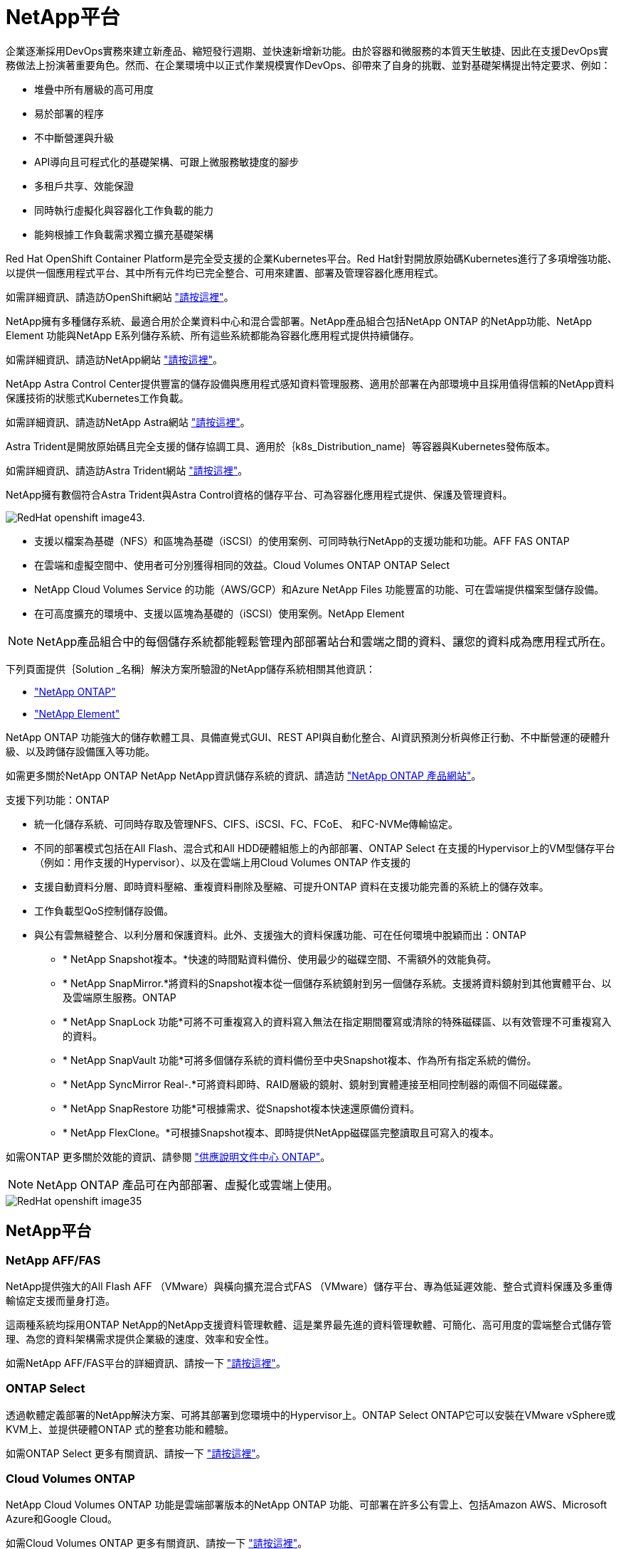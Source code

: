 = NetApp平台
:allow-uri-read: 


企業逐漸採用DevOps實務來建立新產品、縮短發行週期、並快速新增新功能。由於容器和微服務的本質天生敏捷、因此在支援DevOps實務做法上扮演著重要角色。然而、在企業環境中以正式作業規模實作DevOps、卻帶來了自身的挑戰、並對基礎架構提出特定要求、例如：

* 堆疊中所有層級的高可用度
* 易於部署的程序
* 不中斷營運與升級
* API導向且可程式化的基礎架構、可跟上微服務敏捷度的腳步
* 多租戶共享、效能保證
* 同時執行虛擬化與容器化工作負載的能力
* 能夠根據工作負載需求獨立擴充基礎架構


Red Hat OpenShift Container Platform是完全受支援的企業Kubernetes平台。Red Hat針對開放原始碼Kubernetes進行了多項增強功能、以提供一個應用程式平台、其中所有元件均已完全整合、可用來建置、部署及管理容器化應用程式。

如需詳細資訊、請造訪OpenShift網站 https://www.openshift.com["請按這裡"]。

NetApp擁有多種儲存系統、最適合用於企業資料中心和混合雲部署。NetApp產品組合包括NetApp ONTAP 的NetApp功能、NetApp Element 功能與NetApp E系列儲存系統、所有這些系統都能為容器化應用程式提供持續儲存。

如需詳細資訊、請造訪NetApp網站 https://www.netapp.com["請按這裡"]。

NetApp Astra Control Center提供豐富的儲存設備與應用程式感知資料管理服務、適用於部署在內部環境中且採用值得信賴的NetApp資料保護技術的狀態式Kubernetes工作負載。

如需詳細資訊、請造訪NetApp Astra網站 https://cloud.netapp.com/astra["請按這裡"]。

Astra Trident是開放原始碼且完全支援的儲存協調工具、適用於｛k8s_Distribution_name｝等容器與Kubernetes發佈版本。

如需詳細資訊、請造訪Astra Trident網站 https://docs.netapp.com/us-en/trident/index.html["請按這裡"]。

[role="normal"]
NetApp擁有數個符合Astra Trident與Astra Control資格的儲存平台、可為容器化應用程式提供、保護及管理資料。

image::redhat_openshift_image43.png[RedHat openshift image43.]

* 支援以檔案為基礎（NFS）和區塊為基礎（iSCSI）的使用案例、可同時執行NetApp的支援功能和功能。AFF FAS ONTAP
* 在雲端和虛擬空間中、使用者可分別獲得相同的效益。Cloud Volumes ONTAP ONTAP Select
* NetApp Cloud Volumes Service 的功能（AWS/GCP）和Azure NetApp Files 功能豐富的功能、可在雲端提供檔案型儲存設備。


* 在可高度擴充的環境中、支援以區塊為基礎的（iSCSI）使用案例。NetApp Element



NOTE: NetApp產品組合中的每個儲存系統都能輕鬆管理內部部署站台和雲端之間的資料、讓您的資料成為應用程式所在。

下列頁面提供｛Solution _名稱｝解決方案所驗證的NetApp儲存系統相關其他資訊：

* link:{ontap_page_link}["NetApp ONTAP"]


* link:{element_page_link}["NetApp Element"]


[role="normal"]
NetApp ONTAP 功能強大的儲存軟體工具、具備直覺式GUI、REST API與自動化整合、AI資訊預測分析與修正行動、不中斷營運的硬體升級、以及跨儲存設備匯入等功能。

如需更多關於NetApp ONTAP NetApp NetApp資訊儲存系統的資訊、請造訪 https://www.netapp.com/data-management/ontap-data-management-software/["NetApp ONTAP 產品網站"^]。

支援下列功能：ONTAP

* 統一化儲存系統、可同時存取及管理NFS、CIFS、iSCSI、FC、FCoE、 和FC-NVMe傳輸協定。
* 不同的部署模式包括在All Flash、混合式和All HDD硬體組態上的內部部署、ONTAP Select 在支援的Hypervisor上的VM型儲存平台（例如：用作支援的Hypervisor）、以及在雲端上用Cloud Volumes ONTAP 作支援的
* 支援自動資料分層、即時資料壓縮、重複資料刪除及壓縮、可提升ONTAP 資料在支援功能完善的系統上的儲存效率。
* 工作負載型QoS控制儲存設備。
* 與公有雲無縫整合、以利分層和保護資料。此外、支援強大的資料保護功能、可在任何環境中脫穎而出：ONTAP
+
** * NetApp Snapshot複本。*快速的時間點資料備份、使用最少的磁碟空間、不需額外的效能負荷。
** * NetApp SnapMirror.*將資料的Snapshot複本從一個儲存系統鏡射到另一個儲存系統。支援將資料鏡射到其他實體平台、以及雲端原生服務。ONTAP
** * NetApp SnapLock 功能*可將不可重複寫入的資料寫入無法在指定期間覆寫或清除的特殊磁碟區、以有效管理不可重複寫入的資料。
** * NetApp SnapVault 功能*可將多個儲存系統的資料備份至中央Snapshot複本、作為所有指定系統的備份。
** * NetApp SyncMirror Real-.*可將資料即時、RAID層級的鏡射、鏡射到實體連接至相同控制器的兩個不同磁碟叢。
** * NetApp SnapRestore 功能*可根據需求、從Snapshot複本快速還原備份資料。
** * NetApp FlexClone。*可根據Snapshot複本、即時提供NetApp磁碟區完整讀取且可寫入的複本。




如需ONTAP 更多關於效能的資訊、請參閱 https://docs.netapp.com/us-en/ontap/index.html["供應說明文件中心 ONTAP"^]。


NOTE: NetApp ONTAP 產品可在內部部署、虛擬化或雲端上使用。

image::redhat_openshift_image35.png[RedHat openshift image35]



== NetApp平台



=== NetApp AFF/FAS

NetApp提供強大的All Flash AFF （VMware）與橫向擴充混合式FAS （VMware）儲存平台、專為低延遲效能、整合式資料保護及多重傳輸協定支援而量身打造。

這兩種系統均採用ONTAP NetApp的NetApp支援資料管理軟體、這是業界最先進的資料管理軟體、可簡化、高可用度的雲端整合式儲存管理、為您的資料架構需求提供企業級的速度、效率和安全性。

如需NetApp AFF/FAS平台的詳細資訊、請按一下 https://docs.netapp.com/platstor/index.jsp["請按這裡"]。



=== ONTAP Select

透過軟體定義部署的NetApp解決方案、可將其部署到您環境中的Hypervisor上。ONTAP Select ONTAP它可以安裝在VMware vSphere或KVM上、並提供硬體ONTAP 式的整套功能和體驗。

如需ONTAP Select 更多有關資訊、請按一下 https://docs.netapp.com/us-en/ontap-select/["請按這裡"]。



=== Cloud Volumes ONTAP

NetApp Cloud Volumes ONTAP 功能是雲端部署版本的NetApp ONTAP 功能、可部署在許多公有雲上、包括Amazon AWS、Microsoft Azure和Google Cloud。

如需Cloud Volumes ONTAP 更多有關資訊、請按一下 https://docs.netapp.com/us-en/occm/#discover-whats-new["請按這裡"]。

[role="normal"]
NetApp提供許多產品、協助您協調、管理、保護及移轉狀態化容器化應用程式及其資料。

image::devops_with_netapp_image1.jpg[DevOps with NetApp image1]

NetApp Astra Control提供豐富的儲存設備與應用程式感知資料管理服務、適用於採用NetApp資料保護技術的狀態式Kubernetes工作負載。Astra Control Service可支援雲端原生Kubernetes部署中的狀態工作負載。Astra Control Center可支援企業Kubernetes平台（例如｛k8s_distribution_name｝）內部部署中的狀態工作負載。如需詳細資訊、請參閱NetApp Astra Control網站 https://cloud.netapp.com/astra["請按這裡"]。

NetApp Astra Trident是開放原始碼且完全支援的儲存協調工具、適用於｛k8s_Distribution_name｝等容器與Kubernetes發佈版本。如需詳細資訊、請造訪Astra Trident網站 https://docs.netapp.com/us-en/trident/index.html["請按這裡"]。

下列頁面提供更多有關已通過｛Solution _名稱｝解決方案中應用程式與持續儲存管理驗證的NetApp產品資訊：

* link:{astra_control_overview_page_link}["NetApp Astra控制中心"]
* link:{trident_overview_page_link}["NetApp Astra Trident"]


[role="normal"]
NetApp Astra Control Center提供豐富的儲存設備與應用程式感知資料管理服務、適用於部署在內部部署環境中且採用NetApp資料保護技術的狀態式Kubernetes工作負載。

image::redhat_openshift_image44.png[RedHat openshift image44]

NetApp Astra Control Center可安裝在｛k8s_distribution_name｝叢集上、該叢集已部署Astra Trident Storage Orchestrator、並已設定儲存類別和儲存後端、以供NetApp ONTAP orsname儲存系統使用。

如需Astra Trident的詳細資訊、請參閱 link:dwn_overview_trident.html["本文檔"^]。

在雲端連線的環境中、Astra Control Center會使用Cloud Insights 效益技術來提供進階監控和遙測功能。若缺乏Cloud Insights 一個不穩定的連線、則可透過開放式指標端點、將有限的監控和遙測（價值七天的指標）匯出至Kubernetes原生監控工具（Prometheus和Grafana）。

Astra Control Center 已完全整合至 NetApp AutoSupport 和 Active IQ 數位顧問（也稱為數位顧問）生態系統、可為使用者提供支援、提供疑難排解協助、並顯示使用統計資料。

除了Astra Control Center的付費版本、我們也提供90天的評估授權。評估版本可透過電子郵件和社群Slack通路支援。客戶可從產品內的支援儀表板存取這些資源、其他知識庫文章及文件。

若要深入瞭解Astra產品組合、請造訪 link:https://cloud.netapp.com/astra["Astra網站"^]。

[role="normal"]
Astra Trident是一款開放原始碼且完全支援的儲存協調工具、適用於｛k8s_Distribution_name｝等容器與Kubernetes發佈版本。Trident可搭配整個NetApp儲存產品組合（包括NetApp ONTAP 的整套和Element儲存系統）使用、也支援NFS和iSCSI連線。Trident可讓終端使用者從NetApp儲存系統配置及管理儲存設備、而無需儲存管理員介入、進而加速DevOps工作流程。

系統管理員可根據專案需求和儲存系統模型來設定多個儲存後端、以啟用進階儲存功能、包括壓縮、特定磁碟類型或QoS層級、以保證特定層級的效能。定義後端後端之後、開發人員可在專案中使用這些後端來建立持續磁碟區宣告（PVCS）、並視需要將持續儲存附加至容器。

image::redhat_openshift_image2.png[RedHat openshift image2.]

Astra Trident的開發週期很快、就像Kubernetes一樣、每年發行四次。

最新版的Astra Trident於2022年4月推出22.04版。支援對照表、顯示哪些版本的Trident已通過測試、可找到Kubernetes經銷產品 https://docs.netapp.com/us-en/trident/trident-get-started/requirements.html#supported-frontends-orchestrators["請按這裡"]。

從20.04版本開始、Trident設定由Trident操作員執行。營運者讓大規模部署變得更簡單、並提供額外支援、包括自修復部署為Trident安裝一部分的Pod。

有了21.01版、我們提供了Helm圖表、方便您安裝Trident操作員。

